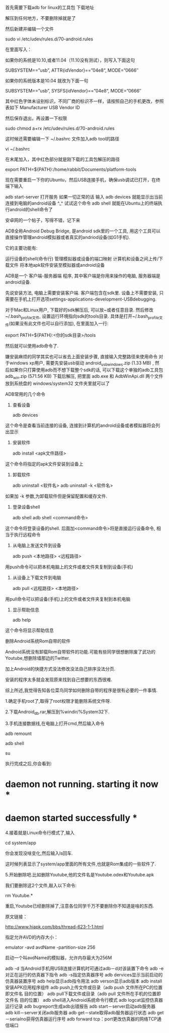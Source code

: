 ﻿
首先需要下载adb for linux的工具包 下载地址

解压到任何地方，不要删除掉就是了

然后新建并编辑一个文件

sudo vi /etc/udev/rules.d/70-android.rules

在里面写入：

如果你的系统是10.10,或者11.04（11.10没有测试），则写入下面这句

SUBSYSTEM==”usb”, ATTR{idVendor}==”04e8“, MODE=”0666″

如果你的系统版本是10.04 就改为下面一句

SUBSYSTEM==”usb”, SYSFS{idVendor}==”04e8“, MODE=”0666″

其中红色字体未设别标识，不同厂商的标识不一样，请按照自己的手机更改，参照表如下
Manufacturer USB Vendor ID 

然后保存退出，再设置一下权限

sudo chmod a+rx /etc/udev/rules.d/70-android.rules

这时候还需要编辑一下 ~/.bashrc 文件加入adb tool的路径

vi ~/.bashrc

在末尾加入，其中红色部分就是刚下载的工具包解压的路径

export PATH=${PATH}:/home/rabbit/Documents/platform-tools

现在需要重启一下你的Ubuntu，然后USB连接手机，确保usb调试已打开，在终端下输入

adb start-server 打开服务
如果一切正常的话
输入
adb devices
就能显示出当前连接到电脑的android设备 ^_^
试试这个命令
adb shell
就能在Ubuntu上的终端执行android的shell命令了 




安卓网的一个帖子，写得不错，记下来

ADB全称Android Debug Bridge, 是android sdk里的一个工具, 用这个工具可以直接操作管理android模拟器或者真实的andriod设备(如G1手机).

它的主要功能有:


    运行设备的shell(命令行)
    管理模拟器或设备的端口映射
    计算机和设备之间上传/下载文件
    将本地apk软件安装至模拟器或android设备 



ADB是一个 客户端-服务器端 程序, 其中客户端是你用来操作的电脑, 服务器端是android设备.

先说安装方法, 电脑上需要安装客户端. 客户端包含在sdk里. 设备上不需要安装, 只需要在手机上打开选项settings-applications-development-USBdebugging.

对于Mac和Linux用户, 下载好的sdk解压后, 可以放~或者任意目录. 然后修改~/.bash_profile文件, 设置运行环境指向sdk的tools目录.
具体是打开~/.bash_profile文件(如果没有此文件也可以自行添加), 在里面加入一行:

export PATH=${PATH}:<你的sdk目录>/tools

然后就可以使用adb命令了.

嫌安装麻烦的同学其实也可以省去上面安装步骤, 直接输入完整路径来使用命令
对于windows xp用户, 需要先安装usb驱动  android_usb_windows.zip (1.33 MB) , 然后如果你只打算使用adb而不想下载整个sdk的话, 可以下载这个单独的adb工具包  adb_win.zip (571.56 KB) 下载后解压, 把里面 adb.exe 和 AdbWinApi.dll 两个文件放到系统盘的 windows/system32 文件夹里就可以了

 

ADB常用的几个命令
1. 查看设备

    adb devices 

这个命令是查看当前连接的设备, 连接到计算机的android设备或者模拟器将会列出显示

2. 安装软件

    adb install <apk文件路径> 

这个命令将指定的apk文件安装到设备上

3. 卸载软件

    adb uninstall <软件名>
    adb uninstall -k <软件名> 

如果加 -k 参数,为卸载软件但是保留配置和缓存文件.

4. 登录设备shell

    adb shell
    adb shell <command命令> 

这个命令将登录设备的shell.
后面加<command命令>将是直接运行设备命令, 相当于执行远程命令

5. 从电脑上发送文件到设备

    adb push <本地路径> <远程路径> 

用push命令可以把本机电脑上的文件或者文件夹复制到设备(手机)

6. 从设备上下载文件到电脑

    adb pull <远程路径> <本地路径> 

用pull命令可以把设备(手机)上的文件或者文件夹复制到本机电脑

7. 显示帮助信息

    adb help 

这个命令将显示帮助信息

 

 

删除Android系统Rom自带的软件

 

Android系统没有卸载Rom自带软件的功能.可能有些同学很想删除废了武功的Youtube,想删除墙那边的Twitter.

加上Android的快捷方式没法修改没法自己排序没法分页.

安装的程序太多就会发现原来找到自己想要的东西很难.

综上所述,我觉得告知各位菜鸟同学如何删除自带的程序是很有必要的一件事情.

1.确定手机root了,取得了root权限才能删除系统文件呀.

2.下载Android_db.rar,解压到%windir/%System32下.

3.手机连接数据线,在电脑上打开cmd,然后输入命令

 

adb remount

adb shell

su

执行完成之后,你会看到:

* daemon not running. starting it now *

* daemon started successfully *

4.接着就是Linux命令行模式了,输入

 

cd system/app

你会发现没啥变化,然后输入ls回车.

这时候列表显示了system/app里面的所有文件,也就是Rom集成的一些软件了.

5.开始删除吧.比如删除Youtube,他的文件名是Youtube.odex和Youtube.apk

我们要删除这2个文件,敲入以下命令:

 

rm Youtube.*

重启,Youtube已经删除掉了,注意各位同学千万不要删除你不知道是啥的东西.

 

原文链接：

http://www.hiapk.com/bbs/thread-623-1-1.html

 

指定允许AVD的内存大小：

emulator -avd avdName -partition-size 256

启动一个叫avdName的模拟器，允许内存最大为256M


adb -d 当Android手机用USB连接计算机时可通过adb－d对该装置下命令
adb -e对正在运行的仿真器下指令
adb -s指定仿真器序号
adb dervices显示当前启动的仿真器装置序号
adb help显示adb指令用法
adb verson显示adb版本
adb install安装APK应用程序组件
adb push上传文件或目录（adb push 文件所在PC的位置即文件名 目的位置）
adb pull下载文件或目录（adb pull 文件所在手机的位置即文件名 目的位置）
adb shell进入Android系统命令行模式
adb logcat监控仿真器运行记录
adb bugreport生成adb出错报告
adb start－server启动adb服务器
adb kill－server关闭adb服务器
adb get－state取得adb服务器运行状态
adb get－serialno获得仿真器运行序号
adb forward tcp：port更改仿真器的网络TCP通信端口
